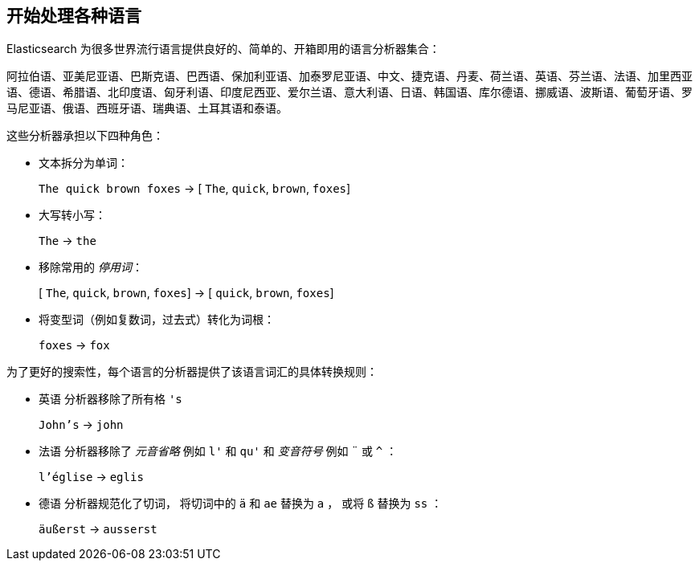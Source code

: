[[language-intro]]
== 开始处理各种语言



Elasticsearch 为很多世界流行语言提供良好的、简单的、开箱即用的语言分析器集合：

阿拉伯语、亚美尼亚语、巴斯克语、巴西语、保加利亚语、加泰罗尼亚语、中文、捷克语、丹麦、荷兰语、英语、芬兰语、法语、加里西亚语、德语、希腊语、北印度语、匈牙利语、印度尼西亚、爱尔兰语、意大利语、日语、韩国语、库尔德语、挪威语、波斯语、葡萄牙语、罗马尼亚语、俄语、西班牙语、瑞典语、土耳其语和泰语。


这些分析器((("language analyzers"， "roles performed by")))承担以下四种角色：

* 文本拆分为单词：
+
`The quick brown foxes` -> [ `The`, `quick`, `brown`, `foxes`]

* 大写转小写：
+
`The` -> `the`

* 移除常用的 _停用词_：
+
&#91; `The`, `quick`, `brown`, `foxes`] -> [ `quick`, `brown`, `foxes`]

* 将变型词（例如复数词，过去式）转化为词根：
+
`foxes` -> `fox`



为了更好的搜索性，每个语言的分析器提供了该语言词汇的具体转换规则：

* `英语` 分析器移除了所有格 `'s`
+
`John's` -> `john`


* `法语` 分析器移除了 _元音省略_ 例如 `l'` 和 `qu'` 和 _变音符号_ 例如 `¨` 或  `^` ：
+
`l'église` -> `eglis`

* `德语` 分析器规范化了((("german analyzer")))切词， 将切词中的 `ä` 和 `ae` 替换为 `a` ， 或将
  `ß` 替换为 `ss` ：
+
`äußerst` -> `ausserst`
